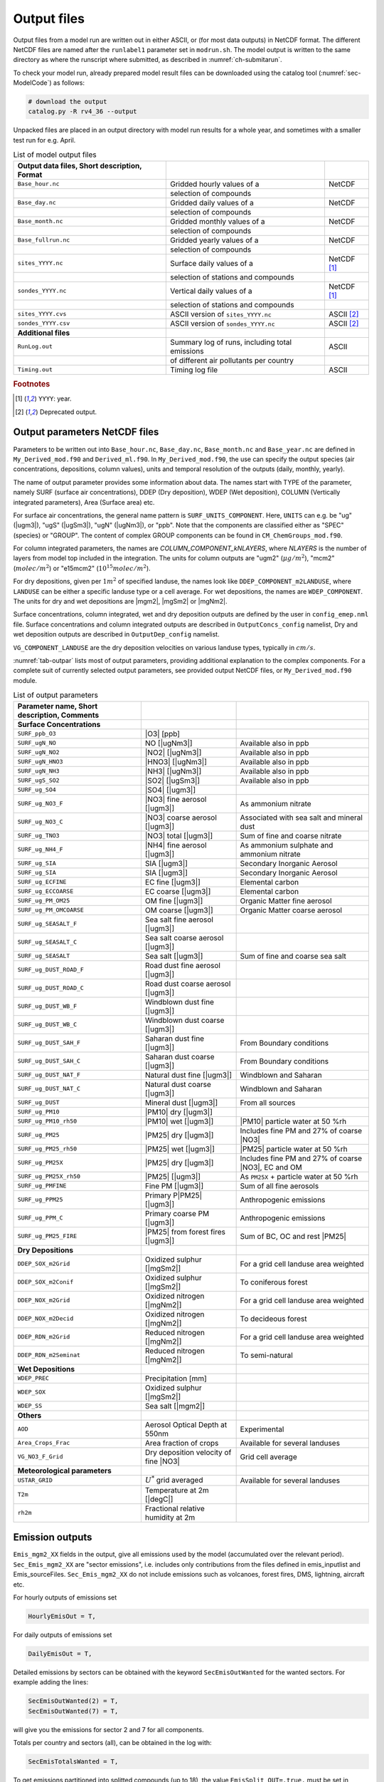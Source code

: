 .. _`ch-output`:

Output files
============

Output files from a model run are written out in either ASCII,
or (for most data outputs) in NetCDF format.
The different NetCDF files are named after the ``runlabel1`` parameter set in ``modrun.sh``.
The model output is written to the same directory as where the runscript
where submitted, as described in :numref:`ch-submitarun`.

To check your model run, already prepared model result files can be
downloaded using the catalog tool (:numref:`sec-ModelCode`) as follows:

.. code-block:: bash

    # download the output
    catalog.py -R rv4_36 --output

Unpacked files are placed in an output directory with model run results
for a whole year, and sometimes with a smaller test run for e.g. April.


.. csv-table:: List of model output files
   :name: tab-outputs
   :header: **Output data files**, **Short description**, **Format**
   :delim: &

   ``Base_hour.nc``     & Gridded hourly  values of a          & NetCDF
                        & selection of compounds               &
   ``Base_day.nc``      & Gridded daily   values of a          & NetCDF
                        & selection of compounds               &
   ``Base_month.nc``    & Gridded monthly values of a          & NetCDF
                        & selection of compounds               &
   ``Base_fullrun.nc``  & Gridded yearly  values of a          & NetCDF
                        & selection of compounds               &
   ``sites_YYYY.nc``    & Surface daily   values of a          & NetCDF [#YY]_
                        & selection of stations and compounds  &
   ``sondes_YYYY.nc``   & Vertical daily  values of a          & NetCDF [#YY]_
                        & selection of stations and compounds  &
   ``sites_YYYY.cvs``   & ASCII version of ``sites_YYYY.nc``   & ASCII [#Old]_
   ``sondes_YYYY.csv``  & ASCII version of ``sondes_YYYY.nc``  & ASCII [#Old]_
   **Additional files**
   ``RunLog.out``       & Summary log of runs, including total emissions & ASCII
                        & of different air pollutants per country        &
   ``Timing.out``       & Timing log file                                & ASCII

.. rubric:: Footnotes
.. [#YY] ``YYYY``: year.
.. [#Old] Deprecated output.


.. _`sec-outputparam`:

Output parameters NetCDF files
------------------------------

Parameters to be written out into ``Base_hour.nc``, ``Base_day.nc``, ``Base_month.nc`` and
``Base_year.nc`` are defined in ``My_Derived_mod.f90`` and ``Derived_ml.f90``.
In ``My_Derived_mod.f90``, the use can specify the output species (air
concentrations, depositions, column values), units and temporal
resolution of the outputs (daily, monthly, yearly).

The name of output parameter provides some information about data. The
names start with TYPE of the parameter, namely SURF (surface air
concentrations), DDEP (Dry deposition), WDEP (Wet deposition), COLUMN
(Vertically integrated parameters), Area (Surface area) etc.

For surface air concentrations, the general name pattern is
``SURF_UNITS_COMPONENT``. Here, ``UNITS`` can e.g. be "ug" (|ugm3|\ ),
"ugS" (|ugSm3|\ ), "ugN" (|ugNm3|\ ), or "ppb".
Note that the components are classified either as "SPEC" (species) or "GROUP".
The content of complex GROUP components can be found in ``CM_ChemGroups_mod.f90``.

For column integrated parameters, the names are `COLUMN_COMPONENT_kNLAYERS`,
where `NLAYERS` is the number of layers from model top included in the integration.
The units for column outputs are "ugm2" (\ :math:`\mu g/m^2`\ ),
"mcm2" (\ :math:`molec/m^2`\ ) or "e15mcm2" (\ :math:`10^{15} molec/m^2`\ ).

For dry depositions, given per :math:`1 m^2` of specified landuse,
the names look like ``DDEP_COMPONENT_m2LANDUSE``,
where ``LANDUSE`` can be either a specific landuse type or a cell average.
For wet depositions, the names are ``WDEP_COMPONENT``.
The units for dry and wet depositions are |mgm2|\ , |mgSm2| or |mgNm2|\.

Surface concentrations, column integrated, wet and dry deposition outputs
are defined by the user in ``config_emep.nml`` file.
Surface concentrations and column integrated outputs
are described in ``OutputConcs_config`` namelist,
Dry and wet deposition outputs
are described in ``OutputDep_config`` namelist.

``VG_COMPONENT_LANDUSE`` are the dry deposition velocities on various
landuse types, typically in :math:`cm/s`.

:numref:`tab-outpar` lists most of output parameters, providing additional
explanation to the complex components. For a complete suit of currently
selected output parameters, see provided output NetCDF files, or
``My_Derived_mod.f90`` module.

.. csv-table:: List of output parameters
    :name: tab-outpar
    :header: **Parameter name**, **Short description**, **Comments**
    :delim: &

    **Surface Concentrations**
    ``SURF_ppb_O3``         & |O3|   [ppb]                        &
    ``SURF_ugN_NO``         & NO     [|ugNm3|\ ]                  & Available also in ppb
    ``SURF_ugN_NO2``        & |NO2|  [|ugNm3|\ ]                  & Available also in ppb
    ``SURF_ugN_HNO3``       & |HNO3| [|ugNm3|\ ]                  & Available also in ppb
    ``SURF_ugN_NH3``        & |NH3|  [|ugNm3|\ ]                  & Available also in ppb
    ``SURF_ugS_SO2``        & |SO2|  [|ugSm3|\ ]                  & Available also in ppb
    ``SURF_ug_SO4``         & |SO4|  [|ugm3|\ ]                   &
    ``SURF_ug_NO3_F``       & |NO3|  fine aerosol   [|ugm3|\ ]    & As ammonium nitrate
    ``SURF_ug_NO3_C``       & |NO3|  coarse aerosol [|ugm3|\ ]    & Associated with sea salt and mineral dust
    ``SURF_ug_TNO3``        & |NO3|  total          [|ugm3|\ ]    & Sum of fine and coarse nitrate
    ``SURF_ug_NH4_F``       & |NH4|  fine aerosol   [|ugm3|\ ]    & As ammonium sulphate and ammonium nitrate
    ``SURF_ug_SIA``         & SIA [|ugm3|\ ]                      & Secondary Inorganic Aerosol
    ``SURF_ug_SIA``         & SIA       [|ugm3|\ ]                & Secondary Inorganic Aerosol
    ``SURF_ug_ECFINE``      & EC fine   [|ugm3|\ ]                & Elemental carbon
    ``SURF_ug_ECCOARSE``    & EC coarse [|ugm3|\ ]                & Elemental carbon
    ``SURF_ug_PM_OM25``     & OM fine   [|ugm3|\ ]                & Organic Matter fine aerosol
    ``SURF_ug_PM_OMCOARSE`` & OM coarse [|ugm3|\ ]                &  Organic Matter coarse aerosol
    ``SURF_ug_SEASALT_F``   & Sea salt fine aerosol    [|ugm3|\ ] &
    ``SURF_ug_SEASALT_C``   & Sea salt coarse aerosol  [|ugm3|\ ] &
    ``SURF_ug_SEASALT``     & Sea salt                 [|ugm3|\ ] & Sum of fine and coarse sea salt
    ``SURF_ug_DUST_ROAD_F`` & Road dust fine aerosol   [|ugm3|\ ] &
    ``SURF_ug_DUST_ROAD_C`` & Road dust coarse aerosol [|ugm3|\ ] &
    ``SURF_ug_DUST_WB_F``   & Windblown dust fine      [|ugm3|\ ] &
    ``SURF_ug_DUST_WB_C``   & Windblown dust coarse    [|ugm3|\ ] &
    ``SURF_ug_DUST_SAH_F``  & Saharan dust fine        [|ugm3|\ ] & From Boundary conditions
    ``SURF_ug_DUST_SAH_C``  & Saharan dust coarse      [|ugm3|\ ] & From Boundary conditions
    ``SURF_ug_DUST_NAT_F``  & Natural dust fine        [|ugm3|\ ] & Windblown and Saharan
    ``SURF_ug_DUST_NAT_C``  & Natural dust coarse      [|ugm3|\ ] & Windblown and Saharan
    ``SURF_ug_DUST``        & Mineral dust             [|ugm3|\ ] & From all sources
    ``SURF_ug_PM10``        & |PM10| dry [|ugm3|\ ]               &
    ``SURF_ug_PM10_rh50``   & |PM10| wet [|ugm3|\ ]               & |PM10| particle water at 50 %rh
    ``SURF_ug_PM25``        & |PM25| dry [|ugm3|\ ]               & Includes fine PM and 27% of coarse |NO3|
    ``SURF_ug_PM25_rh50``   & |PM25| wet [|ugm3|\ ]               & |PM25| particle water at 50 %rh
    ``SURF_ug_PM25X``       & |PM25| dry [|ugm3|\ ]               & Includes fine PM and 27% of coarse |NO3|\ , EC and OM
    ``SURF_ug_PM25X_rh50``  & |PM25|     [|ugm3|\ ]               & As ``PM25X`` + particle water at 50 %rh
    ``SURF_ug_PMFINE``      & Fine PM [|ugm3|\ ]                  & Sum of all fine aerosols
    ``SURF_ug_PPM25``       & Primary P|PM25| [|ugm3|\ ]          & Anthropogenic emissions
    ``SURF_ug_PPM_C``       & Primary coarse PM [|ugm3|\ ]        & Anthropogenic emissions
    ``SURF_ug_PM25_FIRE``   & |PM25| from forest fires [|ugm3|\ ] & Sum of BC, OC and rest |PM25|
     **Dry Depositions**
    ``DDEP_SOX_m2Grid``     & Oxidized sulphur  [|mgSm2|\ ]       & For a grid cell landuse area weighted
    ``DDEP_SOX_m2Conif``    & Oxidized sulphur  [|mgSm2|\ ]       & To coniferous forest
    ``DDEP_NOX_m2Grid``     & Oxidized nitrogen [|mgNm2|\ ]       & For a grid cell landuse area weighted
    ``DDEP_NOX_m2Decid``    & Oxidized nitrogen [|mgNm2|\ ]       & To decideous forest
    ``DDEP_RDN_m2Grid``     & Reduced nitrogen  [|mgNm2|\ ]       & For a grid cell landuse area weighted
    ``DDEP_RDN_m2Seminat``  & Reduced nitrogen  [|mgNm2|\ ]       & To semi-natural
    **Wet Depositions**
    ``WDEP_PREC``           & Precipitation     [mm]              &
    ``WDEP_SOX``            & Oxidized sulphur  [|mgSm2|\ ]       &
    ``WDEP_SS``             & Sea salt          [|mgm2|\ ]        &
    **Others** &&
    ``AOD``                 & Aerosol Optical Depth at 550nm      & Experimental
    ``Area_Crops_Frac``     & Area fraction of crops              & Available for several landuses
    ``VG_NO3_F_Grid``       & Dry deposition velocity of fine |NO3| & Grid cell average
    **Meteorological parameters**
    ``USTAR_GRID``          & :math:`U^*` grid averaged           & Available for several landuses
    ``T2m``                 & Temperature at 2m [|degC|\ ]        &
    ``rh2m``                & Fractional relative humidity at 2m  &



Emission outputs
----------------

``Emis_mgm2_XX`` fields in the output, give all emissions used by the model (accumulated over the relevant period). ``Sec_Emis_mgm2_XX`` are "sector emissions", i.e. includes only contributions from the files defined in emis_inputlist and Emis_sourceFiles. ``Sec_Emis_mgm2_XX`` do not include emissions such as volcanoes, forest fires, DMS, lightning, aircraft etc.

For hourly outputs of emissions set 

.. code-block:: fortran

  HourlyEmisOut = T,

For daily outputs of emissions set 

.. code-block:: fortran

  DailyEmisOut = T,
  
Detailed emissions by sectors can be obtained with the keyword ``SecEmisOutWanted`` for the wanted sectors. For example adding the lines:

.. code-block:: fortran

  SecEmisOutWanted(2) = T,
  SecEmisOutWanted(7) = T,

will give you the emissions for sector 2 and 7 for all components.

Totals per country and sectors (all), can be obtained in the log with:

.. code-block:: fortran

  SecEmisTotalsWanted = T,

To get emissions partitioned into splitted compounds (up to 18), the value ``EmisSplit_OUT=.true.`` must be set in ``Config_module.f90``, and the code recompiled. (This parameter cannot be set in ``config_emep.nml`` for now)


Add your own fields
-------------------

Most standard output can be outputted by adding lines and modifying the parameters in the ``config_emep.nml`` file.

The meteorological fields defined in the ``met`` array in the ``MetFields_mod.f90`` file, can be retrieved by using the 'MET2D' or 'MET3D' keywords. If a 3D array is requested with the 'MET2D' keyword, only the lowest level is written out.

If you want an array that does not fit in any category, or even make your own special field, you can get it in the output using the procedure shown below; this will however require that you write in the code and recompile.
For instance in config_emep.nml OutputMisc define:

``  'J(NO2)'  ,'USET','D3_J(NO2)'  ,'photorate','1/s' ,-99,-99,F,1.0,T,'H',`` 

- The first column (name) is the name as shown in the output
- The second column (class) must be 'USET'
- The strings of the first and third columns can be chosen freely, but if one of them starts with the two characters 'D3', it will be interpreted as a 3 dimensional field
- The fourth column can be any string
- The fifth column is the unit, as show in the output
- The sixth column (index) is an integer that can be used to characterize internal indices
- The seventh columns should be a negative integer
- The eigth column can be F or T, indicating wether the field must be divided by the time step (dt_advec)
- The ninth column (scale) is a scaling factor
- The tenth column, F or T, indicates if the field must be averaged (T) or accumulated (F)
- The eleventh (last) column indicates the periodicity of the output. 'H'-> every hour, 'YMH'--> every hour, month and at the end of the run (and other combinations are allowed).

In the code you must define the indice of your new ouput. The requested outputs strings are stored in f_2d and f_3d; for instance

.. code-block:: fortran

    photo_out_ix = find_index("D3_J(NO2)", f_3d(:)%subclass)
    
and the values of the field must be put into the d_2d or d_3d array, using this index, for instance:

.. code-block:: fortran

    if(photo_out_ix>0) d_3d(photo_out_ix,i,j,1:num_lev3d,IOU_INST) = rcphot(IDNO2,lev3d(1:num_lev3d))

(for 2D output, write in d_2d and ommit the vertical index)

.. _`sec-sitessondes-output`:

ASCII outputs: sites and sondes
-------------------------------

As noted in :numref:`ec-sitessondes-input`, two
main options are available for the output of ASCII files for
comparison with measurements or detailed model analysis at specific sites. These are

sites
    output of surface concentrations for a set of specified measurement
    site locations.

sondes
    output of concentrations for the vertical column above a set of
    specified locations.

The output files ``sites_2015.csv`` and ``sondes_2015.csv`` are comma
separated files that can be read by excel, python or fortran tools.
If you include the whole year, or the 31\ :sup:`st` December,
``sites_2016.csv`` and ``sondes_2016.csv`` are also included in the output.

